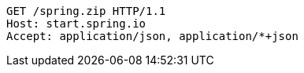 [source,http,options="nowrap"]
----
GET /spring.zip HTTP/1.1
Host: start.spring.io
Accept: application/json, application/*+json

----